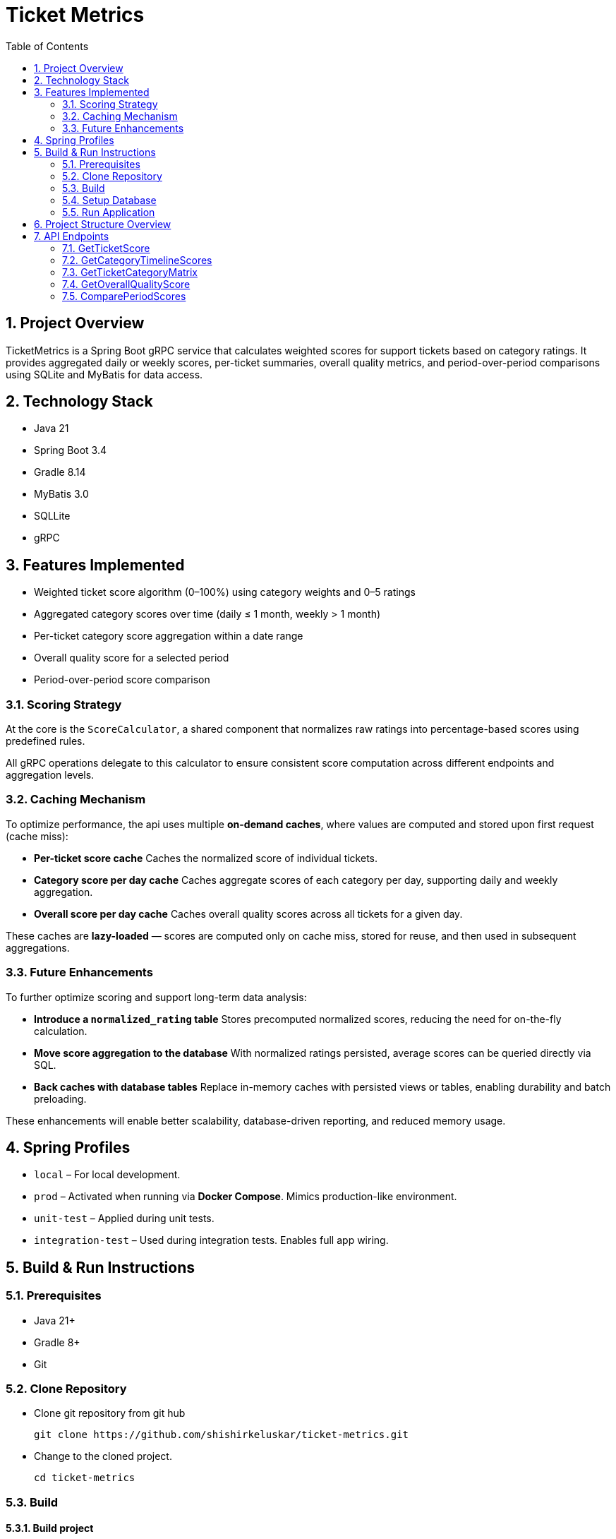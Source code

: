= Ticket Metrics
:toc:
:sectnums:

== Project Overview

TicketMetrics is a Spring Boot gRPC service that calculates weighted scores for support tickets based on category ratings. It provides aggregated daily or weekly scores, per-ticket summaries, overall quality metrics, and period-over-period comparisons using SQLite and MyBatis for data access.

== Technology Stack

* Java 21
* Spring Boot 3.4
* Gradle 8.14
* MyBatis 3.0
* SQLLite
* gRPC

== Features Implemented

* Weighted ticket score algorithm (0–100%) using category weights and 0–5 ratings
* Aggregated category scores over time (daily ≤ 1 month, weekly > 1 month)
* Per-ticket category score aggregation within a date range
* Overall quality score for a selected period
* Period-over-period score comparison

=== Scoring Strategy


At the core is the `ScoreCalculator`, a shared component that normalizes raw ratings into percentage-based scores using predefined rules.

All gRPC operations delegate to this calculator to ensure consistent score computation across different endpoints and aggregation levels.

=== Caching Mechanism

To optimize performance, the api uses multiple *on-demand caches*, where values are computed and stored upon first request (cache miss):

- *Per-ticket score cache*
Caches the normalized score of individual tickets.

- *Category score per day cache*
Caches aggregate scores of each category per day, supporting daily and weekly aggregation.

- *Overall score per day cache*
Caches overall quality scores across all tickets for a given day.

These caches are *lazy-loaded* — scores are computed only on cache miss, stored for reuse, and then used in subsequent aggregations.

=== Future Enhancements

To further optimize scoring and support long-term data analysis:

- *Introduce a `normalized_rating` table*
Stores precomputed normalized scores, reducing the need for on-the-fly calculation.

- *Move score aggregation to the database*
With normalized ratings persisted, average scores can be queried directly via SQL.

- *Back caches with database tables*
Replace in-memory caches with persisted views or tables, enabling durability and batch preloading.

These enhancements will enable better scalability, database-driven reporting, and reduced memory usage.

== Spring Profiles

* `local` – For local development.
* `prod` – Activated when running via *Docker Compose*. Mimics production-like environment.
* `unit-test` – Applied during unit tests.
* `integration-test` – Used during integration tests. Enables full app wiring.

== Build & Run Instructions

=== Prerequisites

* Java 21+
* Gradle 8+
* Git

=== Clone Repository

* Clone git repository from git hub
+
[source]
----
git clone https://github.com/shishirkeluskar/ticket-metrics.git
----
* Change to the cloned project.
+
[source]
----
cd ticket-metrics
----

=== Build

==== Build project
[source]
----
./gradlew clean build
----

==== Build docker image
[source]
----
./gradlew jibDockerBuild

## -----------------
# Prossible error
# * What went wrong:
Execution failed for task ':jibDockerBuild'.
> com.google.cloud.tools.jib.plugins.common.BuildStepsExecutionException: Failed to read output of 'docker info': java.io.IOException: Cannot run program "docker": error=2, No such file or directory

## -----------------
# Use below workaround:
# See: https://github.com/GoogleContainerTools/jib/issues/2777
# Workdound:
./gradlew jibDockerBuild -Djib.dockerClient.executable=$(which docker)
----

==== Verify docker image is produced
[source]
----
docker images

# Above command will produce output similar to this:
REPOSITORY       TAG              IMAGE ID       CREATED          SIZE
ticket-metrics   0.0.1-SNAPSHOT   0dee3d416e77   7 minutes ago    731MB
ticket-metrics   latest           0dee3d416e77   7 minutes ago    731MB
----

=== Setup Database

* Copy SQLite database into ./app directory
+
[source]
----
├── build.gradle.kts
├── data
│   └── database.db     <-- database file
├── docker-compose.yml
├── gradle
│   └── wrapper
│       ├── gradle-wrapper.jar
│       └── gradle-wrapper.properties
----
When application runs via docker-compose it is looks for database in this directory.

=== Run Application
[source]
----
docker-compose up
----
This will:

* Start the application (ticket-metrics):
** URL: http://localhost:9090/

== Project Structure Overview

This project follows a modular and testable layout suitable for gRPC and caching-heavy analytics services.

[source]
----
.
├── build.gradle.kts             // Gradle build script
├── data/                        // External SQLite DB volume mount
│   └── database.db
├── docker-compose.yml          // Docker setup with volume mount
├── src/
│   ├── main/
│   │   ├── java/com/shishir/ticketmetrics/
│   │   │   ├── Application.java
│   │   │   ├── cache/           // Caching logic (config, functions, stores)
│   │   │   ├── calculator/      // Shared scoring logic
│   │   │   ├── grpc/            // gRPC entrypoints and helpers
│   │   │   ├── model/           // Domain models
│   │   │   ├── persistence/     // DAOs, DB DTOs, and DB models
│   │   │   └── service/         // Feature services (timeline, score, matrix)
│   │   ├── proto/               // gRPC protobuf definition
│   │   └── resources/           // Configuration and SQLite DB
│   │       └── sqllite-db/database.db
│
│   └── test/                    // Tests organized by type
│       ├── integration/         // End-to-end gRPC and service tests
│       ├── unit/                // Calculator unit tests
│       ├── testsupport/         // Annotations and test utilities
│       └── resources/
│           ├── sql/             // Test data SQL scripts
│           └── sqllite-db/test.db
├── README.adoc                 // Project documentation
└── gradle/ + wrappers           // Gradle wrapper files
----

== API Endpoints

All gRPC endpoints are defined in the `TicketMetricsService`.

=== GetTicketScore

Returns the overall quality score of a single ticket.

[source,protobuf]
----
rpc GetTicketScore(GetTicketScoreRequest) returns (GetTicketScoreResponse);
----

.Sample Request
[source,json]
----
{
    "ticket_id": 57922
}
----

.Sample Response
[source,json]
----
{
    "score": 12
}
----

=== GetCategoryTimelineScores

Returns average scores for each category over a period.

* Daily aggregation if the period is ≤ 1 month
*  Weekly aggregation (starting Monday) if the period is > 1 month

[source,protobuf]
----
rpc GetCategoryTimelineScores (CategoryTimelineRequest) returns (CategoryTimelineResponse);
----

.Sample Request
[source,json]
----
{
    "start_date": "2019-03-01T00:00:00",
    "end_date": "2019-04-02T00:00:00"
}
----

.Sample Response
[source,json]
----
{
    "scores": [
        {
            "timeline": [
                {
                    "date": "2019-03-11",
                    "score": 50
                },
                {
                    "date": "2019-03-25",
                    "score": 49
                },
                ...
            ],
            "category_id": 1,
            "total_ratings": 902,
            "average_score": 49
        },
        {
            "timeline": [...],
            "category_id": 2,
            "total_ratings": 902,
            "average_score": 50
        },
        {
            "timeline": [...],
            "category_id": 3,
            "total_ratings": 902,
            "average_score": 52
        },
        {
            "timeline": [...],
            "category_id": 4,
            "total_ratings": 902,
            "average_score": 0
        }
    ]
}
----

=== GetTicketCategoryMatrix

Returns a matrix of category scores for all tickets rated during the given date range.

[source,protobuf]
----
rpc GetTicketCategoryMatrix (TicketCategoryMatrixRequest) returns (TicketCategoryMatrixResponse);
----

.Sample Request
[source,json]
----
{
    "start_date": "2019-02-25T00:00:00",
    "end_date": "2019-02-26T00:00:00"
}
----

.Sample Response
[source,json]
----
{
    "ticket_scores": [
        {
            "category_scores": {
                "1": 100,
                "2": 0,
                "3": 40,
                "4": 0
            },
            "ticket_id": 619328
        },
        {
            "category_scores": {
                "1": 40,
                "2": 80,
                "3": 100,
                "4": 0
            },
            "ticket_id": 555213
        },
        ...
    ]
}
----

=== GetOverallQualityScore

Computes the average score across all tickets rated in the specified period.

[source,protobuf]
----
rpc GetOverallQualityScore(OverallQualityScoreRequest) returns (OverallQualityScoreResponse);
----

.Sample Request
[source,json]
----
{
    "start_date": "2020-01-26T00:00:00",
    "end_date": "2020-02-26T00:00:00"
}
----

.Sample Response
[source,json]
----
{
    "score": 36
}
----

=== ComparePeriodScores

Compares average scores between two different periods.

[source,protobuf]
----
rpc ComparePeriodScores(PeriodScoreComparisonRequest) returns (PeriodScoreComparisonResponse);
----

.Sample Request
[source,json]
----
{
    "current_start_date": "2020-01-01T00:00:00",
    "current_end_date": "2020-03-31T00:00:00",
    "previous_start_date": "2019-01-01T00:00:00",
    "previous_end_date": "2019-03-31T00:00:00"
}
----

.Sample Response
[source,json]
----
{
    "current_period_score": 22,
    "previous_period_score": 15,
    "score_change": 8
}
----

